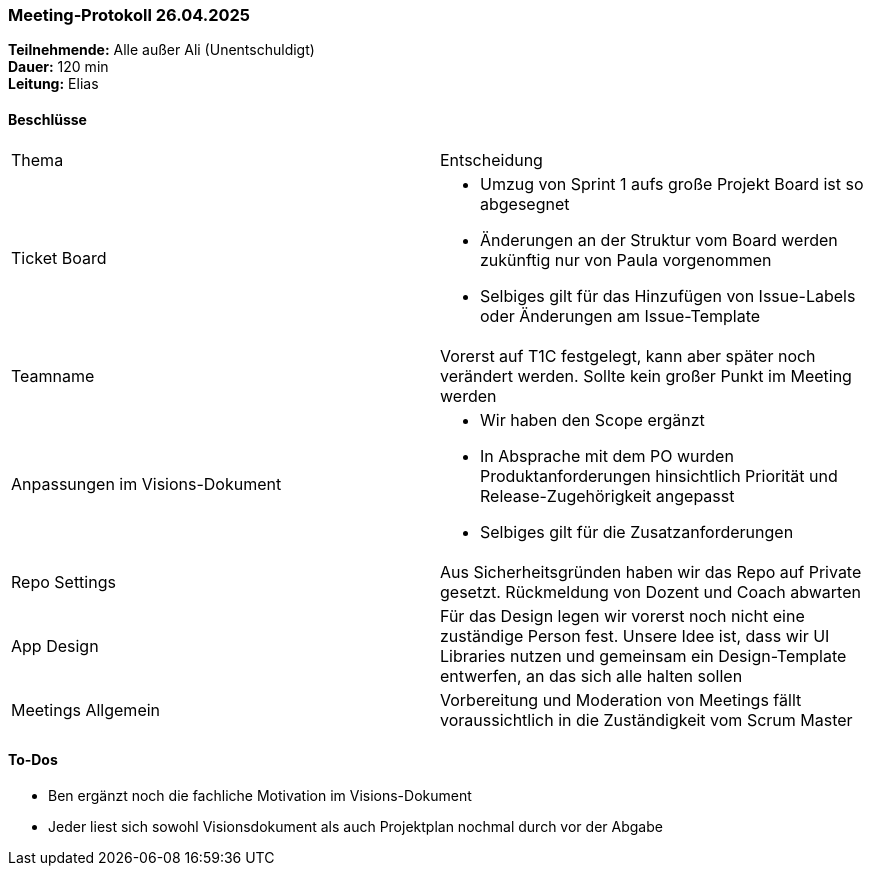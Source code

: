 === Meeting‑Protokoll 26.04.2025
*Teilnehmende:* Alle außer Ali (Unentschuldigt) +
*Dauer:* 120 min +
*Leitung:* Elias +

==== Beschlüsse
|===
| Thema | Entscheidung
| Ticket Board
a|
- Umzug von Sprint 1 aufs große Projekt Board ist so abgesegnet
- Änderungen an der Struktur vom Board werden zukünftig nur von Paula vorgenommen
- Selbiges gilt für das Hinzufügen von Issue-Labels oder Änderungen am Issue-Template

| Teamname
| Vorerst auf T1C festgelegt, kann aber später noch verändert werden. Sollte kein großer Punkt im Meeting werden

| Anpassungen im Visions-Dokument
a|
- Wir haben den Scope ergänzt
- In Absprache mit dem PO wurden Produktanforderungen hinsichtlich Priorität und Release-Zugehörigkeit angepasst
- Selbiges gilt für die Zusatzanforderungen

| Repo Settings
| Aus Sicherheitsgründen haben wir das Repo auf Private gesetzt. Rückmeldung von Dozent und Coach abwarten

| App Design
| Für das Design legen wir vorerst noch nicht eine zuständige Person fest. Unsere Idee ist, dass wir UI Libraries nutzen und gemeinsam ein Design-Template entwerfen, an das sich alle halten sollen

| Meetings Allgemein
| Vorbereitung und Moderation von Meetings fällt voraussichtlich in die Zuständigkeit vom Scrum Master

|===


==== To‑Dos
* Ben ergänzt noch die fachliche Motivation im Visions-Dokument
* Jeder liest sich sowohl Visionsdokument als auch Projektplan nochmal durch vor der Abgabe

